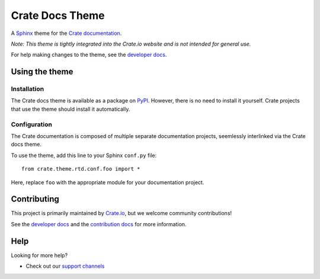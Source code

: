 ================
Crate Docs Theme
================

|pypi|

A `Sphinx`_ theme for the `Crate documentation`_.

*Note: This theme is tightly integrated into the Crate.io website and is
not intended for general use.*

For help making changes to the theme, see the `developer docs`_.


Using the theme
===============

Installation
------------

The Crate docs theme is available as a package on `PyPI`_. However, there is no
need to install it yourself. Crate projects that use the theme should install
it automatically.


Configuration
-------------

The Crate documentation is composed of multiple separate documentation
projects, seemlessly interlinked via the Crate docs theme.

To use the theme, add this line to your Sphinx ``conf.py`` file::

   from crate.theme.rtd.conf.foo import *

Here, replace ``foo`` with the appropriate module for your documentation
project.


Contributing
============

This project is primarily maintained by `Crate.io`_, but we welcome community
contributions!

See the `developer docs`_ and the `contribution docs`_ for more information.


Help
====

Looking for more help?

- Check out our `support channels`_


.. _contribution docs: CONTRIBUTING.rst
.. _Crate.io: https://crate.io
.. _Crate documentation: https://crate.io/docs/
.. _developer docs: DEVELOP.rst
.. _PyPI: https://pypi.python.org/
.. _Sphinx: http://www.sphinx-doc.org/en/stable/
.. _support channels: https://crate.io/support/


.. |pypi| image:: https://badge.fury.io/py/crate-docs-theme.svg
    :alt: PyPI version
    :target: https://badge.fury.io/py/crate-docs-theme
